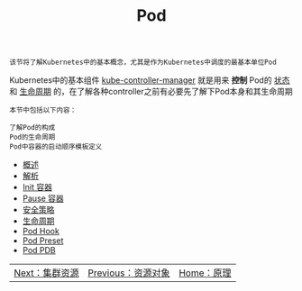 #+TITLE: Pod 
#+HTML_HEAD: <link rel="stylesheet" type="text/css" href="../../css/main.css" />
#+HTML_LINK_UP: ../objects/objects.html   
#+HTML_LINK_HOME: ../theory.html
#+OPTIONS: num:nil timestamp:nil ^:nil

#+begin_example
  该节将了解Kubernetes中的基本概念，尤其是作为Kubernetes中调度的最基本单位Pod
#+end_example

Kubernetes中的基本组件 _kube-controller-manager_ 就是用来 *控制* Pod的 _状态_ 和 _生命周期_ 的，在了解各种controller之前有必要先了解下Pod本身和其生命周期

#+BEGIN_EXAMPLE
  本节中包括以下内容：

  了解Pod的构成
  Pod的生命周期
  Pod中容器的启动顺序模板定义
#+END_EXAMPLE
+ [[file:introduction.org][概述]]
+ [[file:mechanism.org][解析]]
+ [[file:init.org][Init 容器]]
+ [[file:pause.org][Pause 容器]]
+ [[file:security_policy.org][安全策略]]
+ [[file:life_cycle.org][生命周期]]
+ [[file:hook.org][Pod Hook]]
+ [[file:preset.org][Pod Preset]]
+ [[file:pdb.org][Pod PDB]]

| [[file:../cluster/cluster.org][Next：集群资源]] | [[file:../objects/objects.org][Previous：资源对象]] | [[file:../theory.org][Home：原理]] |
